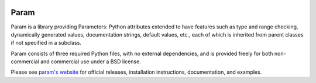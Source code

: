 |BuildStatus|_

Param
=====

Param is a library providing Parameters: Python attributes extended to
have features such as type and range checking, dynamically generated
values, documentation strings, default values, etc., each of which is
inherited from parent classes if not specified in a subclass.

Param consists of three required Python files, with no external
dependencies, and is provided freely for both non-commercial and
commercial use under a BSD license.

Please see `param's website <http://ioam.github.com/param/>`_ for
official releases, installation instructions, documentation, and examples.

.. |BuildStatus| image:: https://travis-ci.org/ioam/param.svg?branch=master
.. _BuildStatus: https://travis-ci.org/ioam/param
